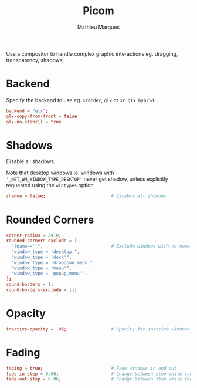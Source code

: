 # -*- after-save-hook: (org-babel-tangle t); -*-
#+TITLE: Picom
#+AUTHOR: Mathieu Marques
#+PROPERTY: header-args:conf :tangle ~/.config/picom/picom.conf

Use a compositor to handle complex graphic interactions eg. dragging,
transparency, shadows.

* Backend

Specify the backend to use eg. =xrender=, =glx= or =xr_glx_hybrid=.

#+BEGIN_SRC conf
backend = "glx";
glx-copy-from-front = false
glx-no-stencil = true
#+END_SRC

* Shadows

Disable all shadows.

Note that desktop windows ie. windows with ='_NET_WM_WINDOW_TYPE_DESKTOP'= never
get shadow, unless explicitly requested using the =wintypes= option.

#+BEGIN_SRC conf
shadow = false;                         # Disable all shadows
#+END_SRC

* Rounded Corners

#+BEGIN_SRC conf
corner-radius = 24.0;
rounded-corners-exclude = [
  "!name~=''",                          # Exclude windows with no name ie. bars
  "window_type = 'desktop'",
  "window_type = 'dock'",
  "window_type = 'dropdown_menu'",
  "window_type = 'menu'",
  "window_type = 'popup_menu'",
];
round-borders = 1;
round-borders-exclude = [];
#+END_SRC

* Opacity

#+BEGIN_SRC conf
inactive-opacity = .96;                 # Opacity for inactive windows
#+END_SRC

* Fading

#+BEGIN_SRC conf
fading = true;                          # Fade windows in and out
fade-in-step = 0.06;                    # Change between step while fading in
fade-out-step = 0.06;                   # Change between step while fading out
#+END_SRC
